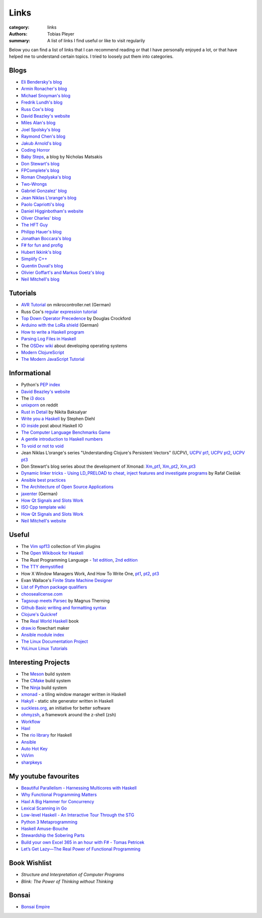 Links
#####

:category: links
:authors: Tobias Pleyer
:summary: A list of links I find useful or like to visit regularily

Below you can find a list of links that I can recommend reading or that I have
personally enjoyed a lot, or that have helped me to understand certain topics.
I tried to loosely put them into categories.

Blogs
-----

* `Eli Bendersky's blog`_
* `Armin Ronacher's blog`_
* `Michael Snoyman's blog`_
* `Fredrik Lundh's blog`_
* `Russ Cox's blog`_
* `David Beazley's website`_
* `Miles Alan's blog`_
* `Joel Spolsky's blog`_
* `Raymond Chen's blog`_
* `Jakub Arnold's blog`_
* `Coding Horror`_
* `Baby Steps`_, a blog by Nicholas Matsakis
* `Don Stewart's blog`_
* `FPComplete's blog`_
* `Roman Cheplyaka's blog`_
* `Two-Wrongs`_
* `Gabriel Gonzalez' blog`_
* `Jean Niklas L’orange's blog`_
* `Paolo Capriotti's blog`_
* `Daniel Higginbotham's website`_
* `Oliver Charles' blog`_
* `The HFT Guy`_
* `Philipp Hauer's blog`_
* `Jonathan Boccara's blog`_
* `F# for fun and profig`_
* `Hubert Ikkink's blog`_
* `Simplify C++`_
* `Quentin Duval's blog`_
* `Olivier Goffart's and Markus Goetz's blog`_
* `Neil Mitchell's blog`_

.. _Eli Bendersky's blog: http://eli.thegreenplace.net
.. _Armin Ronacher's blog: http://lucumr.pocoo.org
.. _Fredrik Lundh's blog: http://effbot.org
.. _Russ Cox's blog: https://research.swtch.com/
.. _David Beazley's website: http://www.dabeaz.com/
.. _Miles Alan's blog: http://userbound.com/blog/
.. _Joel Spolsky's blog: https://www.joelonsoftware.com/
.. _Raymond Chen's blog: https://blogs.msdn.microsoft.com/oldnewthing
.. _Jakub Arnold's blog: https://blog.jakuba.net/
.. _Coding Horror: https://blog.codinghorror.com
.. _Baby Steps: http://smallcultfollowing.com/babysteps/
.. _Michael Snoyman's blog: https://www.snoyman.com/blog
.. _Don Stewart's blog: https://donsbot.wordpress.com/
.. _FPComplete's blog: https://www.fpcomplete.com/blog
.. _Roman Cheplyaka's blog: https://ro-che.info/articles/
.. _Two-Wrongs: https://two-wrongs.com/
.. _Gabriel Gonzalez' blog: http://www.haskellforall.com/
.. _Jean Niklas L’orange's blog: https://hypirion.com/
.. _Paolo Capriotti's blog: https://paolocapriotti.com/
.. _Daniel Higginbotham's website: http://www.flyingmachinestudios.com/
.. _Oliver Charles' blog: https://ocharles.org.uk/blog/
.. _The HFT Guy: https://thehftguy.com/
.. _Philipp Hauer's blog: https://blog.philipphauer.de/
.. _Jonathan Boccara's blog: http://www.fluentcpp.com/
.. _F# for fun and profig: https://fsharpforfunandprofit.com/
.. _Hubert Ikkink's blog: http://mrhaki.blogspot.com/
.. _Simplify C++: https://arne-mertz.de/
.. _Quentin Duval's blog: https://deque.blog/
.. _Olivier Goffart's and Markus Goetz's blog: https://woboq.com/
.. _Neil Mitchell's blog: https://neilmitchell.blogspot.com/

Tutorials
---------

* `AVR Tutorial`_ on mikrocontroller.net (German)
* Russ Cox's `regular expression tutorial`_
* `Top Down Operator Precedence`_ by Douglas Crockford
* `Arduino with the LoRa shield`_ (German)
* `How to write a Haskell program`_
* `Parsing Log Files in Haskell`_
* The `OSDev wiki`_ about developing operating systems
* `Modern ClojureScript`_
* `The Modern JavaScript Tutorial`_

.. _AVR Tutorial: https://www.mikrocontroller.net/articles/AVR-Tutorial
.. _regular expression tutorial: https://swtch.com/~rsc/regexp/
.. _Top Down Operator Precedence: http://javascript.crockford.com/tdop/tdop.html
.. _Arduino with the LoRa shield: https://stefan.schultheis.at/2017/lora-sensor-arduino-lora-shield/
.. _How to write a Haskell program: https://wiki.haskell.org/How_to_write_a_Haskell_program
.. _OSDev wiki: https://wiki.osdev.org/Main_Page
.. _Parsing Log Files in Haskell: https://www.schoolofhaskell.com/school/starting-with-haskell/libraries-and-frameworks/text-manipulation/attoparsec
.. _Modern ClojureScript: https://github.com/magomimmo/modern-cljs
.. _The Modern JavaScript Tutorial: http://javascript.info/

Informational
-------------

* Python's `PEP index`_
* `David Beazley's website`_
* The `i3 docs`_
* `unixporn`_ on reddit
* `Rust in Detail`_ by Nikita Baksalyar
* `Write you a Haskell`_ by Stephen Diehl
* `IO inside`_ post about Haskell IO
* `The Computer Language Benchmarks Game`_
* `A gentle introduction to Haskell numbers`_
* `To void or not to void`_
* Jean Niklas L’orange's series "Understanding Clojure's Persistent Vectors" (UCPV), `UCPV pt1`_, `UCPV pt2`_, `UCPV pt3`_
* Don Stewart's blog series about the development of Xmonad: `Xm_pt1`_, `Xm_pt2`_, `Xm_pt3`_
* `Dynamic linker tricks - Using LD_PRELOAD to cheat, inject features and investigate programs`_ by Rafał Cieślak
* `Ansible best practices`_
* `The Architecture of Open Source Applications`_
* `jaxenter`_ (German)
* `How Qt Signals and Slots Work`_
* `ISO Cpp template wiki`_
* `How Qt Signals and Slots Work`_
* `Neil Mitchell's website`_

.. _PEP index: https://www.python.org/dev/peps/
.. _David Beazley's website: http://www.dabeaz.com/
.. _i3 docs: http://i3wm.org/docs/
.. _unixporn: https://www.reddit.com/r/unixporn/
.. _Rust in Detail: http://nbaksalyar.github.io/
.. _Write you a Haskell: http://dev.stephendiehl.com/fun/index.html
.. _IO inside: https://wiki.haskell.org/IO_inside
.. _The Computer Language Benchmarks Game: https://benchmarksgame.alioth.debian.org/
.. _A gentle introduction to Haskell numbers: https://www.haskell.org/tutorial/numbers.html
.. _To void or not to void: https://www.fpcomplete.com/blog/2017/07/to-void-or-to-void
.. _UCPV pt1: https://hypirion.com/musings/understanding-persistent-vector-pt-1
.. _UCPV pt2: https://hypirion.com/musings/understanding-persistent-vector-pt-2
.. _UCPV pt3: https://hypirion.com/musings/understanding-persistent-vector-pt-3
.. _Xm_pt1: https://donsbot.wordpress.com/2007/05/01/roll-your-own-window-manager-part-1-defining-and-testing-a-model/
.. _Xm_pt2: https://donsbot.wordpress.com/2007/05/17/roll-your-own-window-manager-tracking-focus-with-a-zipper/
.. _Xm_pt3: https://donsbot.wordpress.com/2007/06/02/xmonad-a-success-for-pure-functional-data-and-quickcheck/
.. _Dynamic linker tricks - Using LD_PRELOAD to cheat, inject features and investigate programs: https://rafalcieslak.wordpress.com/2013/04/02/dynamic-linker-tricks-using-ld_preload-to-cheat-inject-features-and-investigate-programs/
.. _Ansible best practices: http://docs.ansible.com/ansible/latest/user_guide/playbooks_best_practices.html
.. _The Architecture of Open Source Applications: http://www.aosabook.org/en/index.html
.. _jaxenter: https://jaxenter.de/
.. _How Qt Signals and Slots Work: https://woboq.com/blog/how-qt-signals-slots-work.html
.. _ISO Cpp template wiki: https://isocpp.org/wiki/faq/templates
.. _How Qt Signals and Slots Work: https://woboq.com/blog/how-qt-signals-slots-work.html
.. _Neil Mitchell's website: https://ndmitchell.com/

Useful
------

* The `Vim spf13`_ collection of Vim plugins
* The `Open Wikibook for Haskell`_
* The Rust Programming Language - `1st edition`_, `2nd edition`_
* `The TTY demystified`_
* How X Window Managers Work, And How To Write One, `pt1`_, `pt2`_, `pt3`_
* Evan Wallace's `Finite State Machine Designer`_
* `List of Python package qualifiers`_
* `choosealicense.com`_
* `Tagsoup meets Parsec`_ by Magnus Therning
* `Github Basic writing and formatting syntax`_
* `Clojure's Quickref`_
* The `Real World Haskell`_ book
* `draw.io`_ flowchart maker
* `Ansible module index`_
* `The Linux Documentation Project`_
* `YoLinux Linux Tutorials`_

.. _Vim spf13: http://vim.spf13.com/
.. _Open Wikibook for Haskell: https://en.wikibooks.org/wiki/Haskell
.. _1st edition: https://doc.rust-lang.org/stable/book/first-edition/
.. _2nd edition: https://doc.rust-lang.org/stable/book/second-edition/
.. _The TTY demystified: http://www.linusakesson.net/programming/tty/index.php
.. _pt1: https://seasonofcode.com/posts/how-x-window-managers-work-and-how-to-write-one-part-i.html
.. _pt2: https://seasonofcode.com/posts/how-x-window-managers-work-and-how-to-write-one-part-ii.html
.. _pt3: https://seasonofcode.com/posts/how-x-window-managers-work-and-how-to-write-one-part-iii.html
.. _Finite State Machine Designer: http://www.madebyevan.com/fsm/
.. _List of Python package qualifiers: https://pypi.python.org/pypi?%3Aaction=list_classifiers
.. _choosealicense.com: https://choosealicense.com/licenses/
.. _Tagsoup meets Parsec: http://therning.org/magnus/posts/2008-08-08-367-tagsoup-meet-parsec.html
.. _Github Basic writing and formatting syntax: https://help.github.com/articles/basic-writing-and-formatting-syntax/
.. _Clojure's Quickref: http://clojuredocs.org/quickref
.. _Real World Haskell: http://book.realworldhaskell.org/
.. _draw.io: https://www.draw.io/
.. _Ansible module index: http://docs.ansible.com/ansible/latest/modules/modules_by_category.html
.. _The Linux Documentation Project: http://tldp.org/
.. _YoLinux Linux Tutorials: http://www.yolinux.com/TUTORIALS/

Interesting Projects
--------------------

* The `Meson`_ build system
* The `CMake`_ build system
* The `Ninja`_ build system
* `xmonad`_ - a tiling window manager written in Haskell
* `Hakyll`_ - static site generator written in Haskell
* `suckless.org`_, an initiative for better software
* `ohmyzsh`_, a framework around the z-shell (zsh)
* `Workflow`_
* `Haxl`_
* The `rio library`_ for Haskell
* `Ansible`_
* `Auto Hot Key`_
* `VsVim`_
* `sharpkeys`_

.. _Meson: http://mesonbuild.com/
.. _CMake: https://cmake.org/
.. _Ninja: https://ninja-build.org/
.. _xmonad: http://xmonad.org/
.. _Hakyll: https://jaspervdj.be/hakyll/
.. _suckless.org: http://suckless.org/
.. _ohmyzsh: http://ohmyz.sh/
.. _Workflow: https://github.com/agocorona/Workflow
.. _Haxl: https://github.com/facebook/Haxl
.. _rio library: https://github.com/commercialhaskell/rio
.. _Ansible: https://github.com/ansible/ansible
.. _Auto Hot Key: https://autohotkey.com
.. _VsVim: https://github.com/jaredpar/VsVim
.. _sharpkeys: https://github.com/randyrants/sharpkeys

My youtube favourites
---------------------

* `Beautiful Parallelism - Harnessing Multicores with Haskell`_
* `Why Functional Programming Matters`_
* `Haxl A Big Hammer for Concurrency`_
* `Lexical Scanning in Go`_
* `Low-level Haskell - An Interactive Tour Through the STG`_
* `Python 3 Metaprogramming`_
* `Haskell Amuse-Bouche`_
* `Stewardship the Sobering Parts`_
* `Build your own Excel 365 in an hour with F# - Tomas Petricek`_
* `Let’s Get Lazy—The Real Power of Functional Programming`_

.. _Beautiful Parallelism - Harnessing Multicores with Haskell: https://www.youtube.com/watch?v=MOv71gAOP6M
.. _Why Functional Programming Matters: https://www.youtube.com/watch?v=XrNdvWqxBvA
.. _Haxl A Big Hammer for Concurrency: https://www.youtube.com/watch?v=sT6VJkkhy0o
.. _Lexical Scanning in Go: https://www.youtube.com/watch?v=HxaD_trXwRE
.. _Low-level Haskell - An Interactive Tour Through the STG: https://www.youtube.com/watch?v=-MFk7PIKYsg
.. _Python 3 Metaprogramming: https://www.youtube.com/watch?v=sPiWg5jSoZI
.. _Haskell Amuse-Bouche: https://www.youtube.com/watch?v=b9FagOVqxmI
.. _Stewardship the Sobering Parts: https://www.youtube.com/watch?v=2y5Pv4yN0b0
.. _Build your own Excel 365 in an hour with F# - Tomas Petricek: https://www.youtube.com/watch?v=Bnm71YEt_lI
.. _Let’s Get Lazy—The Real Power of Functional Programming: https://www.youtube.com/watch?v=ntWdmlrCheY

Book Wishlist
-------------

* *Structure and Interpretation of Computer Programs*
* *Blink: The Power of Thinking without Thinking*

Bonsai
------

* `Bonsai Empire`_

.. _Bonsai Empire: http://www.bonsaiempire.de/
